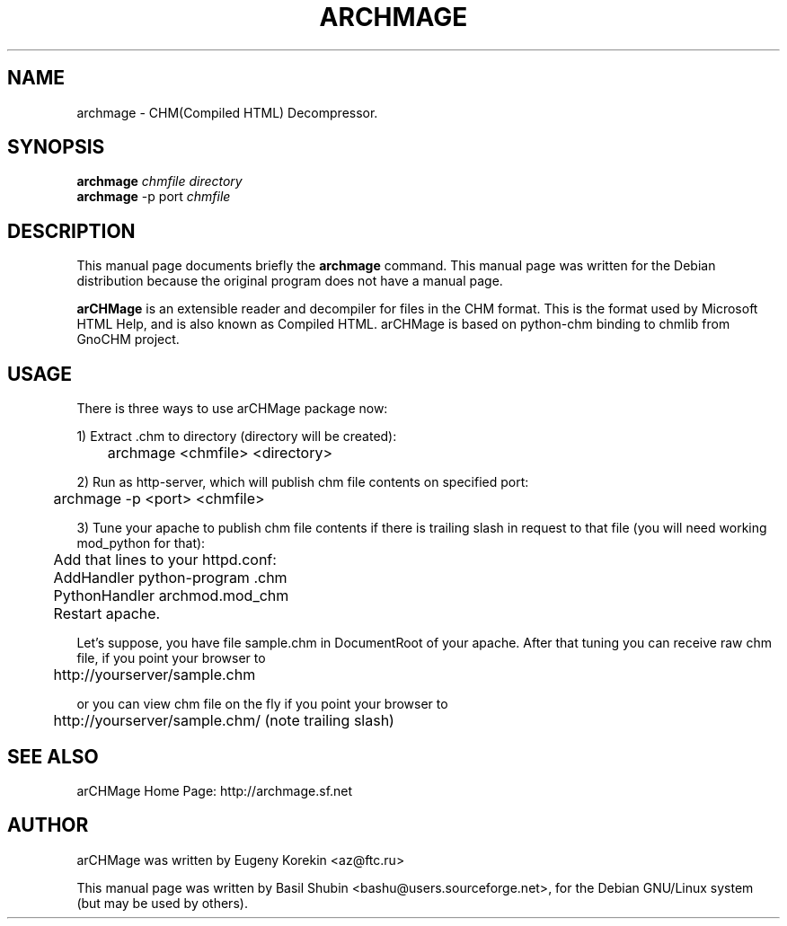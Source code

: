 .\"                                      Hey, EMACS: -*- nroff -*-
.\" First parameter, NAME, should be all caps
.\" Second parameter, SECTION, should be 1-8, maybe w/ subsection
.\" other parameters are allowed: see man(7), man(1)
.TH ARCHMAGE 1 "February 24, 2006"
.\" Please adjust this date whenever revising the manpage.
.\"
.\" Some roff macros, for reference:
.\" .nh        disable hyphenation
.\" .hy        enable hyphenation
.\" .ad l      left justify
.\" .ad b      justify to both left and right margins
.\" .nf        disable filling
.\" .fi        enable filling
.\" .br        insert line break
.\" .sp <n>    insert n+1 empty lines
.\" for manpage-specific macros, see man(7)
.SH NAME
archmage \- CHM(Compiled HTML) Decompressor.
.SH SYNOPSIS
.B archmage
.I chmfile directory
.br
.B archmage
\-p port 
.I chmfile
.SH DESCRIPTION
This manual page documents briefly the
.B archmage
command.  This manual page was written for the Debian distribution
because the original program does not have a manual page.
.PP
.\" TeX users may be more comfortable with the \fB<whatever>\fP and
.\" \fI<whatever>\fP escape sequences to invode bold face and italics, 
.\" respectively.
\fBarCHMage\fP is an extensible reader and decompiler for files in the
CHM format. This is the format used by Microsoft HTML Help, and is
also known as Compiled HTML. arCHMage is based on python-chm binding to 
chmlib from GnoCHM project.
.SH USAGE
.PP
There is three ways to use arCHMage package now: 
.PP
1) Extract .chm to directory (directory will be created):

	archmage <chmfile> <directory>
.PP
2) Run as http-server, which will publish chm file contents on
specified port:

	archmage \-p <port> <chmfile>
.PP
3) Tune your apache to publish chm file contents if there is trailing
slash in request to that file (you will need working mod_python for
that):

	Add that lines to your httpd.conf:

	   AddHandler python-program .chm 
.br
	   PythonHandler archmod.mod_chm

	Restart apache.
.PP
Let's suppose, you have file sample.chm in DocumentRoot of your
apache. After that tuning you can receive raw chm file, if you point
your browser to

	http://yourserver/sample.chm
.PP
or you can view chm file on the fly if you point your browser to

	http://yourserver/sample.chm/ (note trailing slash)
.SH SEE ALSO
.PP
arCHMage Home Page: http://archmage.sf.net
.SH AUTHOR
.PP
arCHMage was written by Eugeny Korekin <az@ftc.ru>
.PP
This manual page was written by Basil Shubin <bashu@users.sourceforge.net>, 
for the Debian GNU/Linux system (but may be used by others).
